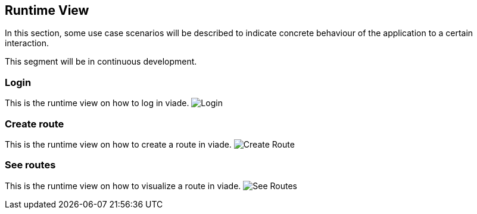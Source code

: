 [[section-runtime-view]]
== Runtime View

In this section, some use case scenarios will be described to indicate concrete behaviour of the application to a certain interaction.

This segment will be in continuous development.

=== Login
This is the runtime view on how to log in viade.
image:images/06_RuntimeView-LogIn.JPG["Login"]

=== Create route
This is the runtime view on how to create a route in viade.
image:images/06_RuntimeView-CreateRoute.JPG["Create Route"]

=== See routes
This is the runtime view on how to visualize a route in viade.
image:images/06_RuntimeView-SeeRoutes.JPG["See Routes"]

